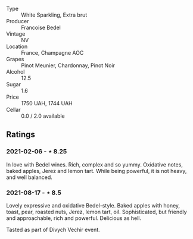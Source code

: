 #+attr_html: :class wine-main-image
[[file:/images/cf/54ea2f-5a9b-4e9a-8a64-1eb490729b6e/2021-08-18-10-40-25-679846D2-B652-4211-A35A-8D8DE7E87F6C-1-105-c.webp]]

- Type :: White Sparkling, Extra brut
- Producer :: Francoise Bedel
- Vintage :: NV
- Location :: France, Champagne AOC
- Grapes :: Pinot Meunier, Chardonnay, Pinot Noir
- Alcohol :: 12.5
- Sugar :: 1.6
- Price :: 1750 UAH, 1744 UAH
- Cellar :: 0.0 / 2.0 available

** Ratings

*** 2021-02-06 - ⋆ 8.25

In love with Bedel wines. Rich, complex and so yummy. Oxidative notes, baked apples, Jerez and lemon tart. While being powerful, it is not heavy, and well balanced.

*** 2021-08-17 - ⋆ 8.5

Lovely expressive and oxidative Bedel-style. Baked apples with honey, toast, pear, roasted nuts, Jerez, lemon tart, oil. Sophisticated, but friendly and approachable, rich and powerful. Delicious as hell.

Tasted as part of Divych Vechir event.

